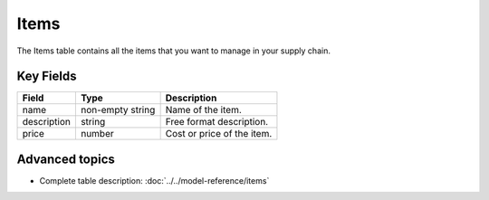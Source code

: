=======
Items
=======

The Items table contains all the items that you want to manage in your supply chain.


Key Fields
----------

=============== ================= ===========================================================
Field           Type              Description
=============== ================= ===========================================================
name            non-empty string  Name of the item.                                  
description     string            Free format description.
price           number            Cost or price of the item.
=============== ================= ===========================================================                          

Advanced topics
---------------

* Complete table description: :doc:`../../model-reference/items`



